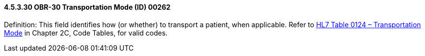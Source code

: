 ==== 4.5.3.30 OBR-30 Transportation Mode (ID) 00262

Definition: This field identifies how (or whether) to transport a patient, when applicable. Refer to file:///E:\V2\v2.9%20final%20Nov%20from%20Frank\V29_CH02C_Tables.docx#HL70124[HL7 Table 0124 – Transportation Mode] in Chapter 2C, Code Tables, for valid codes.

